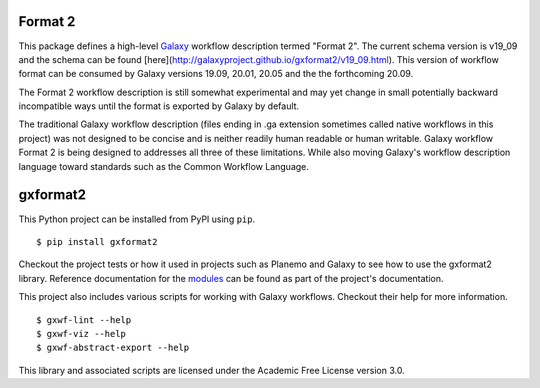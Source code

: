 
.. image:: https://readthedocs.org/projects/gxformat2/badge/?version=latest
   :target: https://gxformat2.readthedocs.io/en/latest/

.. image:: https://badge.fury.io/py/gxformat2.svg
   :target: https://pypi.python.org/pypi/gxformat2/

.. image:: https://github.com/galaxyproject/gxformat2/workflows/Python%20CI/badge.svg
   :target: https://github.com/galaxyproject/gxformat2/actions?query=workflow%3A%22Python+CI%22

.. image:: https://github.com/galaxyproject/gxformat2/workflows/Java%20CI/badge.svg
   :target: https://github.com/galaxyproject/gxformat2/actions?query=workflow%3A%22Java+CI%22

.. image:: https://img.shields.io/badge/latest%20schema-v19.09-blue
   :target: http://galaxyproject.github.io/gxformat2/v19_09.html

Format 2
--------------

This package defines a high-level Galaxy_ workflow description termed "Format
2". The current schema version is v19_09 and the schema can be found
[here](http://galaxyproject.github.io/gxformat2/v19_09.html). This version of
workflow format can be consumed by Galaxy versions 19.09, 20.01, 20.05 and the
the forthcoming 20.09.

The Format 2 workflow description is still somewhat experimental and may
yet change in small potentially backward incompatible ways until the format is
exported by Galaxy by default.

The traditional Galaxy workflow description (files ending in .ga extension
sometimes called native workflows in this project) was not designed to be
concise and is neither readily human readable or human writable. Galaxy
workflow Format 2 is being designed to addresses all three of these limitations.
While also moving Galaxy's workflow description language toward standards such
as the Common Workflow Language.

gxformat2
--------------

This Python project can be installed from PyPI using ``pip``.

::

    $ pip install gxformat2

Checkout the project tests or how it used in projects such as Planemo and
Galaxy to see how to use the gxformat2 library. Reference documentation for
the `modules <https://gxformat2.readthedocs.io/en/latest/py-modindex.html>`__
can be found as part of the project's documentation.

This project also includes various scripts for working with Galaxy workflows.
Checkout their help for more information.

::

    $ gxwf-lint --help
    $ gxwf-viz --help
    $ gxwf-abstract-export --help

This library and associated scripts are licensed under the Academic Free License
version 3.0.

.. _Galaxy: http://galaxyproject.org/
.. _GitHub: https://github.com/
.. _Travis CI: http://travis-ci.org/
